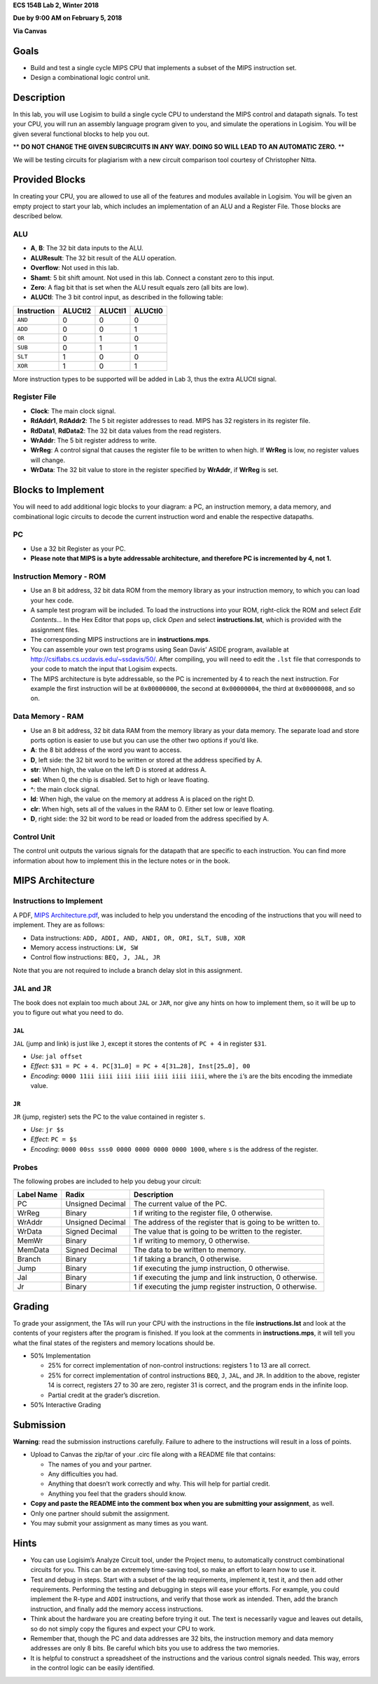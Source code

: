 **ECS 154B Lab 2, Winter 2018**

**Due by 9:00 AM on February 5, 2018**

**Via Canvas**

Goals
=====

-  Build and test a single cycle MIPS CPU that implements a subset of
   the MIPS instruction set.

-  Design a combinational logic control unit.

Description
===========

In this lab, you will use Logisim to build a single cycle CPU to
understand the MIPS control and datapath signals. To test your CPU, you
will run an assembly language program given to you, and simulate the
operations in Logisim. You will be given several functional blocks to
help you out.

** **DO NOT CHANGE THE GIVEN SUBCIRCUITS IN ANY WAY. DOING SO WILL LEAD TO AN
AUTOMATIC ZERO.** **

We will be testing circuits for plagiarism with a new circuit comparison tool
courtesy of Christopher Nitta.

Provided Blocks
===============

In creating your CPU, you are allowed to use all of the features and
modules available in Logisim. You will be given an empty project to
start your lab, which includes an implementation of an ALU and a
Register File. Those blocks are described below.

ALU
---

-  **A**, **B**: The 32 bit data inputs to the ALU.

-  **ALUResult**: The 32 bit result of the ALU operation.

-  **Overflow**: Not used in this lab.

-  **Shamt**: 5 bit shift amount. Not used in this lab. Connect a
   constant zero to this input.

-  **Zero**: A flag bit that is set when the ALU result equals zero (all
   bits are low).

-  **ALUCtl**: The 3 bit control input, as described in the following
   table:

+-------------+---------+---------+---------+
| Instruction | ALUCtl2 | ALUCtl1 | ALUCtl0 |
+=============+=========+=========+=========+
| ``AND``     | 0       | 0       | 0       |
+-------------+---------+---------+---------+
| ``ADD``     | 0       | 0       | 1       |
+-------------+---------+---------+---------+
| ``OR``      | 0       | 1       | 0       |
+-------------+---------+---------+---------+
| ``SUB``     | 0       | 1       | 1       |
+-------------+---------+---------+---------+
| ``SLT``     | 1       | 0       | 0       |
+-------------+---------+---------+---------+
| ``XOR``     | 1       | 0       | 1       |
+-------------+---------+---------+---------+

More instruction types to be supported will be added in Lab 3, thus the
extra ALUCtl signal.

Register File
-------------

-  **Clock**: The main clock signal.

-  **RdAddr1**, **RdAddr2**: The 5 bit register addresses to read. MIPS
   has 32 registers in its register file.

-  **RdData1**, **RdData2**: The 32 bit data values from the read
   registers.

-  **WrAddr**: The 5 bit register address to write.

-  **WrReg**: A control signal that causes the register file to be
   written to when high. If **WrReg** is low, no register values will
   change.

-  **WrData**: The 32 bit value to store in the register specified by
   **WrAddr**, if **WrReg** is set.

Blocks to Implement
===================

You will need to add additional logic blocks to your diagram: a PC, an
instruction memory, a data memory, and combinational logic circuits to
decode the current instruction word and enable the respective datapaths.

PC
--

-  Use a 32 bit Register as your PC.

-  **Please note that MIPS is a byte addressable architecture, and
   therefore PC is incremented by 4, not 1.**

Instruction Memory - ROM
------------------------

-  Use an 8 bit address, 32 bit data ROM from the memory library as your
   instruction memory, to which you can load your hex code.

-  A sample test program will be included. To load the instructions into
   your ROM, right-click the ROM and select *Edit Contents...* In the
   Hex Editor that pops up, click *Open* and select
   **instructions.lst**, which is provided with the assignment files.

-  The corresponding MIPS instructions are in **instructions.mps**.

-  You can assemble your own test programs using Sean Davis’ ASIDE
   program, available at http://csiflabs.cs.ucdavis.edu/~ssdavis/50/.
   After compiling, you will need to edit the ``.lst`` file that
   corresponds to your code to match the input that Logisim expects.

-  The MIPS architecture is byte addressable, so the PC is incremented
   by 4 to reach the next instruction. For example the first instruction
   will be at ``0x00000000``, the second at ``0x00000004``, the third at
   ``0x00000008``, and so on.

Data Memory - RAM
-----------------

-  Use an 8 bit address, 32 bit data RAM from the memory library as your
   data memory. The separate load and store ports option is easier to
   use but you can use the other two options if you’d like.

-  **A**: the 8 bit address of the word you want to access.

-  **D**, left side: the 32 bit word to be written or stored at the
   address specified by A.

-  **str**: When high, the value on the left D is stored at address A.

-  **sel**: When 0, the chip is disabled. Set to high or leave floating.

-  **^**: the main clock signal.

-  **ld**: When high, the value on the memory at address A is placed on
   the right D.

-  **clr**: When high, sets all of the values in the RAM to 0. Either
   set low or leave floating.

-  **D**, right side: the 32 bit word to be read or loaded from the
   address specified by A.

Control Unit
------------

The control unit outputs the various signals for the datapath that are
specific to each instruction. You can find more information about how to
implement this in the lecture notes or in the book.

MIPS Architecture
=================

Instructions to Implement
-------------------------

A PDF, `MIPS Architecture.pdf`_, was included to help you understand the
encoding of the instructions that you will need to implement. They are as
follows:

-  Data instructions:
   ``ADD, ADDI, AND, ANDI, OR, ORI, SLT, SUB, XOR``

-  Memory access instructions: ``LW, SW``

-  Control flow instructions: ``BEQ, J, JAL, JR``


Note that you are not required to include a branch delay slot in this
assignment.

.. _MIPS Architecture.pdf: https://github.com/jlpteaching/ECS154B/blob/master/lab2/provided/MIPS%20Architecture.pdf

``JAL`` and ``JR``
------------------

The book does not explain too much about ``JAL`` or ``JAR``, nor give
any hints on how to implement them, so it will be up to you to figure
out what you need to do.

``JAL``
~~~~~~~

``JAL`` (jump and link) is just like ``J``, except it stores the
contents of ``PC + 4`` in register ``$31``.

-  *Use*: ``jal offset``

-  *Effect*: ``$31 = PC + 4. PC[31…0] = PC + 4[31…28], Inst[25…0], 00``

-  *Encoding*: ``0000 11ii iiii iiii iiii iiii iiii iiii``, where the
   ``i``\ ’s are the bits encoding the immediate value.

``JR``
~~~~~~

``JR`` (jump, register) sets the PC to the value contained in register
``s``.

-  *Use*: ``jr $s``

-  *Effect*: ``PC = $s``

-  *Encoding*: ``0000 00ss sss0 0000 0000 0000 0000 1000``, where ``s``
   is the address of the register.

Probes
------

The following probes are included to help you debug your circuit:

+-----------------------+-----------------------+-----------------------+
| **Label Name**        | **Radix**             | **Description**       |
+=======================+=======================+=======================+
| PC                    | Unsigned Decimal      | The current value of  |
|                       |                       | the PC.               |
+-----------------------+-----------------------+-----------------------+
| WrReg                 | Binary                | 1 if writing to the   |
|                       |                       | register file, 0      |
|                       |                       | otherwise.            |
+-----------------------+-----------------------+-----------------------+
| WrAddr                | Unsigned Decimal      | The address of the    |
|                       |                       | register that is      |
|                       |                       | going to be written   |
|                       |                       | to.                   |
+-----------------------+-----------------------+-----------------------+
| WrData                | Signed Decimal        | The value that is     |
|                       |                       | going to be written   |
|                       |                       | to the register.      |
+-----------------------+-----------------------+-----------------------+
| MemWr                 | Binary                | 1 if writing to       |
|                       |                       | memory, 0 otherwise.  |
+-----------------------+-----------------------+-----------------------+
| MemData               | Signed Decimal        | The data to be        |
|                       |                       | written to memory.    |
+-----------------------+-----------------------+-----------------------+
| Branch                | Binary                | 1 if taking a branch, |
|                       |                       | 0 otherwise.          |
+-----------------------+-----------------------+-----------------------+
| Jump                  | Binary                | 1 if executing the    |
|                       |                       | jump instruction, 0   |
|                       |                       | otherwise.            |
+-----------------------+-----------------------+-----------------------+
| Jal                   | Binary                | 1 if executing the    |
|                       |                       | jump and link         |
|                       |                       | instruction, 0        |
|                       |                       | otherwise.            |
+-----------------------+-----------------------+-----------------------+
| Jr                    | Binary                | 1 if executing the    |
|                       |                       | jump register         |
|                       |                       | instruction, 0        |
|                       |                       | otherwise.            |
+-----------------------+-----------------------+-----------------------+

Grading
=======

To grade your assignment, the TAs will run your CPU with the
instructions in the file **instructions.lst** and look at the contents
of your registers after the program is finished. If you look at the
comments in **instructions.mps**, it will tell you what the final states
of the registers and memory locations should be.

-  50% Implementation

   -  25% for correct implementation of non-control instructions:
      registers 1 to 13 are all correct.

   -  25% for correct implementation of control instructions ``BEQ``,
      ``J``, ``JAL``, and ``JR``. In addition to the above, register 14
      is correct, registers 27 to 30 are zero, register 31 is correct,
      and the program ends in the infinite loop.

   -  Partial credit at the grader’s discretion.

-  50% Interactive Grading

Submission
==========

**Warning**: read the submission instructions carefully. Failure to
adhere to the instructions will result in a loss of points.

-  Upload to Canvas the zip/tar of your .circ file along with a README
   file that contains:

   -  The names of you and your partner.

   -  Any difficulties you had.

   -  Anything that doesn’t work correctly and why. This will help for partial
      credit.

   -  Anything you feel that the graders should know.

-  **Copy and paste the README into the comment box when you are
   submitting your assignment**, as well.

-  Only one partner should submit the assignment.

-  You may submit your assignment as many times as you want.


Hints
=====

-  You can use Logisim’s Analyze Circuit tool, under the Project menu,
   to automatically construct combinational circuits for you. This can
   be an extremely time-saving tool, so make an effort to learn how to
   use it.

-  Test and debug in steps. Start with a subset of the lab requirements,
   implement it, test it, and then add other requirements. Performing
   the testing and debugging in steps will ease your efforts. For
   example, you could implement the R-type and ``ADDI`` instructions,
   and verify that those work as intended. Then, add the branch
   instruction, and finally add the memory access instructions.

-  Think about the hardware you are creating before trying it out. The
   text is necessarily vague and leaves out details, so do not simply
   copy the figures and expect your CPU to work.

-  Remember that, though the PC and data addresses are 32 bits, the
   instruction memory and data memory addresses are only 8 bits. Be
   careful which bits you use to address the two memories.

-  It is helpful to construct a spreadsheet of the instructions and the various
   control signals needed. This way, errors in the control logic can be easily
   identified.
